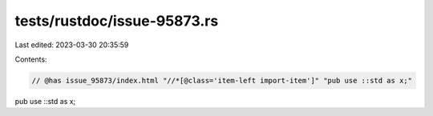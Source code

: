 tests/rustdoc/issue-95873.rs
============================

Last edited: 2023-03-30 20:35:59

Contents:

.. code-block:: rs

    // @has issue_95873/index.html "//*[@class='item-left import-item']" "pub use ::std as x;"
pub use ::std as x;


